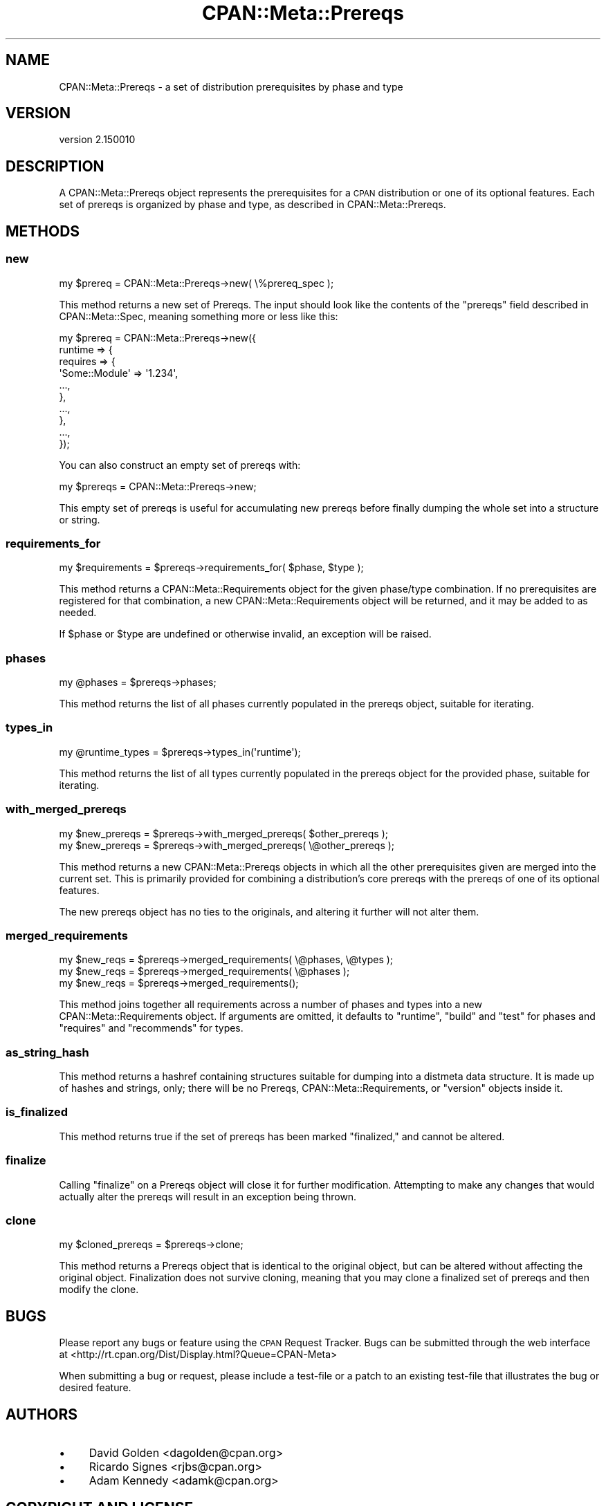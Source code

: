 .\" Automatically generated by Pod::Man 4.14 (Pod::Simple 3.40)
.\"
.\" Standard preamble:
.\" ========================================================================
.de Sp \" Vertical space (when we can't use .PP)
.if t .sp .5v
.if n .sp
..
.de Vb \" Begin verbatim text
.ft CW
.nf
.ne \\$1
..
.de Ve \" End verbatim text
.ft R
.fi
..
.\" Set up some character translations and predefined strings.  \*(-- will
.\" give an unbreakable dash, \*(PI will give pi, \*(L" will give a left
.\" double quote, and \*(R" will give a right double quote.  \*(C+ will
.\" give a nicer C++.  Capital omega is used to do unbreakable dashes and
.\" therefore won't be available.  \*(C` and \*(C' expand to `' in nroff,
.\" nothing in troff, for use with C<>.
.tr \(*W-
.ds C+ C\v'-.1v'\h'-1p'\s-2+\h'-1p'+\s0\v'.1v'\h'-1p'
.ie n \{\
.    ds -- \(*W-
.    ds PI pi
.    if (\n(.H=4u)&(1m=24u) .ds -- \(*W\h'-12u'\(*W\h'-12u'-\" diablo 10 pitch
.    if (\n(.H=4u)&(1m=20u) .ds -- \(*W\h'-12u'\(*W\h'-8u'-\"  diablo 12 pitch
.    ds L" ""
.    ds R" ""
.    ds C` ""
.    ds C' ""
'br\}
.el\{\
.    ds -- \|\(em\|
.    ds PI \(*p
.    ds L" ``
.    ds R" ''
.    ds C`
.    ds C'
'br\}
.\"
.\" Escape single quotes in literal strings from groff's Unicode transform.
.ie \n(.g .ds Aq \(aq
.el       .ds Aq '
.\"
.\" If the F register is >0, we'll generate index entries on stderr for
.\" titles (.TH), headers (.SH), subsections (.SS), items (.Ip), and index
.\" entries marked with X<> in POD.  Of course, you'll have to process the
.\" output yourself in some meaningful fashion.
.\"
.\" Avoid warning from groff about undefined register 'F'.
.de IX
..
.nr rF 0
.if \n(.g .if rF .nr rF 1
.if (\n(rF:(\n(.g==0)) \{\
.    if \nF \{\
.        de IX
.        tm Index:\\$1\t\\n%\t"\\$2"
..
.        if !\nF==2 \{\
.            nr % 0
.            nr F 2
.        \}
.    \}
.\}
.rr rF
.\"
.\" Accent mark definitions (@(#)ms.acc 1.5 88/02/08 SMI; from UCB 4.2).
.\" Fear.  Run.  Save yourself.  No user-serviceable parts.
.    \" fudge factors for nroff and troff
.if n \{\
.    ds #H 0
.    ds #V .8m
.    ds #F .3m
.    ds #[ \f1
.    ds #] \fP
.\}
.if t \{\
.    ds #H ((1u-(\\\\n(.fu%2u))*.13m)
.    ds #V .6m
.    ds #F 0
.    ds #[ \&
.    ds #] \&
.\}
.    \" simple accents for nroff and troff
.if n \{\
.    ds ' \&
.    ds ` \&
.    ds ^ \&
.    ds , \&
.    ds ~ ~
.    ds /
.\}
.if t \{\
.    ds ' \\k:\h'-(\\n(.wu*8/10-\*(#H)'\'\h"|\\n:u"
.    ds ` \\k:\h'-(\\n(.wu*8/10-\*(#H)'\`\h'|\\n:u'
.    ds ^ \\k:\h'-(\\n(.wu*10/11-\*(#H)'^\h'|\\n:u'
.    ds , \\k:\h'-(\\n(.wu*8/10)',\h'|\\n:u'
.    ds ~ \\k:\h'-(\\n(.wu-\*(#H-.1m)'~\h'|\\n:u'
.    ds / \\k:\h'-(\\n(.wu*8/10-\*(#H)'\z\(sl\h'|\\n:u'
.\}
.    \" troff and (daisy-wheel) nroff accents
.ds : \\k:\h'-(\\n(.wu*8/10-\*(#H+.1m+\*(#F)'\v'-\*(#V'\z.\h'.2m+\*(#F'.\h'|\\n:u'\v'\*(#V'
.ds 8 \h'\*(#H'\(*b\h'-\*(#H'
.ds o \\k:\h'-(\\n(.wu+\w'\(de'u-\*(#H)/2u'\v'-.3n'\*(#[\z\(de\v'.3n'\h'|\\n:u'\*(#]
.ds d- \h'\*(#H'\(pd\h'-\w'~'u'\v'-.25m'\f2\(hy\fP\v'.25m'\h'-\*(#H'
.ds D- D\\k:\h'-\w'D'u'\v'-.11m'\z\(hy\v'.11m'\h'|\\n:u'
.ds th \*(#[\v'.3m'\s+1I\s-1\v'-.3m'\h'-(\w'I'u*2/3)'\s-1o\s+1\*(#]
.ds Th \*(#[\s+2I\s-2\h'-\w'I'u*3/5'\v'-.3m'o\v'.3m'\*(#]
.ds ae a\h'-(\w'a'u*4/10)'e
.ds Ae A\h'-(\w'A'u*4/10)'E
.    \" corrections for vroff
.if v .ds ~ \\k:\h'-(\\n(.wu*9/10-\*(#H)'\s-2\u~\d\s+2\h'|\\n:u'
.if v .ds ^ \\k:\h'-(\\n(.wu*10/11-\*(#H)'\v'-.4m'^\v'.4m'\h'|\\n:u'
.    \" for low resolution devices (crt and lpr)
.if \n(.H>23 .if \n(.V>19 \
\{\
.    ds : e
.    ds 8 ss
.    ds o a
.    ds d- d\h'-1'\(ga
.    ds D- D\h'-1'\(hy
.    ds th \o'bp'
.    ds Th \o'LP'
.    ds ae ae
.    ds Ae AE
.\}
.rm #[ #] #H #V #F C
.\" ========================================================================
.\"
.IX Title "CPAN::Meta::Prereqs 3"
.TH CPAN::Meta::Prereqs 3 "2020-12-18" "perl v5.32.1" "Perl Programmers Reference Guide"
.\" For nroff, turn off justification.  Always turn off hyphenation; it makes
.\" way too many mistakes in technical documents.
.if n .ad l
.nh
.SH "NAME"
CPAN::Meta::Prereqs \- a set of distribution prerequisites by phase and type
.SH "VERSION"
.IX Header "VERSION"
version 2.150010
.SH "DESCRIPTION"
.IX Header "DESCRIPTION"
A CPAN::Meta::Prereqs object represents the prerequisites for a \s-1CPAN\s0
distribution or one of its optional features.  Each set of prereqs is
organized by phase and type, as described in CPAN::Meta::Prereqs.
.SH "METHODS"
.IX Header "METHODS"
.SS "new"
.IX Subsection "new"
.Vb 1
\&  my $prereq = CPAN::Meta::Prereqs\->new( \e%prereq_spec );
.Ve
.PP
This method returns a new set of Prereqs.  The input should look like the
contents of the \f(CW\*(C`prereqs\*(C'\fR field described in CPAN::Meta::Spec, meaning
something more or less like this:
.PP
.Vb 10
\&  my $prereq = CPAN::Meta::Prereqs\->new({
\&    runtime => {
\&      requires => {
\&        \*(AqSome::Module\*(Aq => \*(Aq1.234\*(Aq,
\&        ...,
\&      },
\&      ...,
\&    },
\&    ...,
\&  });
.Ve
.PP
You can also construct an empty set of prereqs with:
.PP
.Vb 1
\&  my $prereqs = CPAN::Meta::Prereqs\->new;
.Ve
.PP
This empty set of prereqs is useful for accumulating new prereqs before finally
dumping the whole set into a structure or string.
.SS "requirements_for"
.IX Subsection "requirements_for"
.Vb 1
\&  my $requirements = $prereqs\->requirements_for( $phase, $type );
.Ve
.PP
This method returns a CPAN::Meta::Requirements object for the given
phase/type combination.  If no prerequisites are registered for that
combination, a new CPAN::Meta::Requirements object will be returned, and it may
be added to as needed.
.PP
If \f(CW$phase\fR or \f(CW$type\fR are undefined or otherwise invalid, an exception will
be raised.
.SS "phases"
.IX Subsection "phases"
.Vb 1
\&  my @phases = $prereqs\->phases;
.Ve
.PP
This method returns the list of all phases currently populated in the prereqs
object, suitable for iterating.
.SS "types_in"
.IX Subsection "types_in"
.Vb 1
\&  my @runtime_types = $prereqs\->types_in(\*(Aqruntime\*(Aq);
.Ve
.PP
This method returns the list of all types currently populated in the prereqs
object for the provided phase, suitable for iterating.
.SS "with_merged_prereqs"
.IX Subsection "with_merged_prereqs"
.Vb 1
\&  my $new_prereqs = $prereqs\->with_merged_prereqs( $other_prereqs );
\&
\&  my $new_prereqs = $prereqs\->with_merged_prereqs( \e@other_prereqs );
.Ve
.PP
This method returns a new CPAN::Meta::Prereqs objects in which all the
other prerequisites given are merged into the current set.  This is primarily
provided for combining a distribution's core prereqs with the prereqs of one of
its optional features.
.PP
The new prereqs object has no ties to the originals, and altering it further
will not alter them.
.SS "merged_requirements"
.IX Subsection "merged_requirements"
.Vb 3
\&    my $new_reqs = $prereqs\->merged_requirements( \e@phases, \e@types );
\&    my $new_reqs = $prereqs\->merged_requirements( \e@phases );
\&    my $new_reqs = $prereqs\->merged_requirements();
.Ve
.PP
This method joins together all requirements across a number of phases
and types into a new CPAN::Meta::Requirements object.  If arguments
are omitted, it defaults to \*(L"runtime\*(R", \*(L"build\*(R" and \*(L"test\*(R" for phases
and \*(L"requires\*(R" and \*(L"recommends\*(R" for types.
.SS "as_string_hash"
.IX Subsection "as_string_hash"
This method returns a hashref containing structures suitable for dumping into a
distmeta data structure.  It is made up of hashes and strings, only; there will
be no Prereqs, CPAN::Meta::Requirements, or \f(CW\*(C`version\*(C'\fR objects inside it.
.SS "is_finalized"
.IX Subsection "is_finalized"
This method returns true if the set of prereqs has been marked \*(L"finalized,\*(R" and
cannot be altered.
.SS "finalize"
.IX Subsection "finalize"
Calling \f(CW\*(C`finalize\*(C'\fR on a Prereqs object will close it for further modification.
Attempting to make any changes that would actually alter the prereqs will
result in an exception being thrown.
.SS "clone"
.IX Subsection "clone"
.Vb 1
\&  my $cloned_prereqs = $prereqs\->clone;
.Ve
.PP
This method returns a Prereqs object that is identical to the original object,
but can be altered without affecting the original object.  Finalization does
not survive cloning, meaning that you may clone a finalized set of prereqs and
then modify the clone.
.SH "BUGS"
.IX Header "BUGS"
Please report any bugs or feature using the \s-1CPAN\s0 Request Tracker.
Bugs can be submitted through the web interface at
<http://rt.cpan.org/Dist/Display.html?Queue=CPAN\-Meta>
.PP
When submitting a bug or request, please include a test-file or a patch to an
existing test-file that illustrates the bug or desired feature.
.SH "AUTHORS"
.IX Header "AUTHORS"
.IP "\(bu" 4
David Golden <dagolden@cpan.org>
.IP "\(bu" 4
Ricardo Signes <rjbs@cpan.org>
.IP "\(bu" 4
Adam Kennedy <adamk@cpan.org>
.SH "COPYRIGHT AND LICENSE"
.IX Header "COPYRIGHT AND LICENSE"
This software is copyright (c) 2010 by David Golden, Ricardo Signes, Adam Kennedy and Contributors.
.PP
This is free software; you can redistribute it and/or modify it under
the same terms as the Perl 5 programming language system itself.
